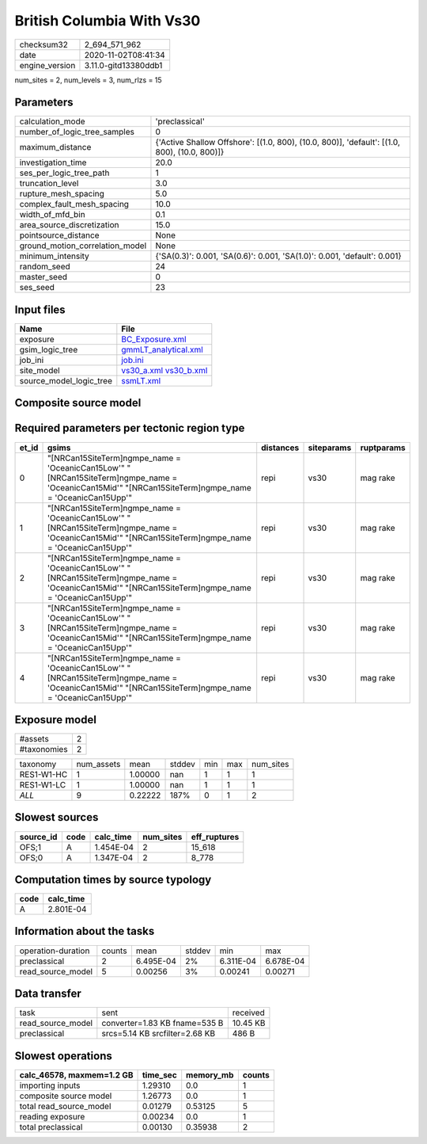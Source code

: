 British Columbia With Vs30
==========================

============== ====================
checksum32     2_694_571_962       
date           2020-11-02T08:41:34 
engine_version 3.11.0-gitd13380ddb1
============== ====================

num_sites = 2, num_levels = 3, num_rlzs = 15

Parameters
----------
=============================== ============================================================================================
calculation_mode                'preclassical'                                                                              
number_of_logic_tree_samples    0                                                                                           
maximum_distance                {'Active Shallow Offshore': [(1.0, 800), (10.0, 800)], 'default': [(1.0, 800), (10.0, 800)]}
investigation_time              20.0                                                                                        
ses_per_logic_tree_path         1                                                                                           
truncation_level                3.0                                                                                         
rupture_mesh_spacing            5.0                                                                                         
complex_fault_mesh_spacing      10.0                                                                                        
width_of_mfd_bin                0.1                                                                                         
area_source_discretization      15.0                                                                                        
pointsource_distance            None                                                                                        
ground_motion_correlation_model None                                                                                        
minimum_intensity               {'SA(0.3)': 0.001, 'SA(0.6)': 0.001, 'SA(1.0)': 0.001, 'default': 0.001}                    
random_seed                     24                                                                                          
master_seed                     0                                                                                           
ses_seed                        23                                                                                          
=============================== ============================================================================================

Input files
-----------
======================= =====================================================
Name                    File                                                 
======================= =====================================================
exposure                `BC_Exposure.xml <BC_Exposure.xml>`_                 
gsim_logic_tree         `gmmLT_analytical.xml <gmmLT_analytical.xml>`_       
job_ini                 `job.ini <job.ini>`_                                 
site_model              `vs30_a.xml <vs30_a.xml>`_ `vs30_b.xml <vs30_b.xml>`_
source_model_logic_tree `ssmLT.xml <ssmLT.xml>`_                             
======================= =====================================================

Composite source model
----------------------
====== =============================================== ==========
grp_id gsim                                            rlzs      
====== =============================================== ==========
0      [NRCan15SiteTerm]
gmpe_name = 'OceanicCan15Low' [0, 6, 9] 
0      [NRCan15SiteTerm]
gmpe_name = 'OceanicCan15Mid' [1, 7, 10]
0      [NRCan15SiteTerm]
gmpe_name = 'OceanicCan15Upp' [2, 8, 11]
1      [NRCan15SiteTerm]
gmpe_name = 'OceanicCan15Low' [3, 12]   
1      [NRCan15SiteTerm]
gmpe_name = 'OceanicCan15Mid' [4, 13]   
1      [NRCan15SiteTerm]
gmpe_name = 'OceanicCan15Upp' [5, 14]   
====== =============================================== ==========

Required parameters per tectonic region type
--------------------------------------------
===== ======================================================================================================================================================== ========= ========== ==========
et_id gsims                                                                                                                                                    distances siteparams ruptparams
===== ======================================================================================================================================================== ========= ========== ==========
0     "[NRCan15SiteTerm]\ngmpe_name = 'OceanicCan15Low'" "[NRCan15SiteTerm]\ngmpe_name = 'OceanicCan15Mid'" "[NRCan15SiteTerm]\ngmpe_name = 'OceanicCan15Upp'" repi      vs30       mag rake  
1     "[NRCan15SiteTerm]\ngmpe_name = 'OceanicCan15Low'" "[NRCan15SiteTerm]\ngmpe_name = 'OceanicCan15Mid'" "[NRCan15SiteTerm]\ngmpe_name = 'OceanicCan15Upp'" repi      vs30       mag rake  
2     "[NRCan15SiteTerm]\ngmpe_name = 'OceanicCan15Low'" "[NRCan15SiteTerm]\ngmpe_name = 'OceanicCan15Mid'" "[NRCan15SiteTerm]\ngmpe_name = 'OceanicCan15Upp'" repi      vs30       mag rake  
3     "[NRCan15SiteTerm]\ngmpe_name = 'OceanicCan15Low'" "[NRCan15SiteTerm]\ngmpe_name = 'OceanicCan15Mid'" "[NRCan15SiteTerm]\ngmpe_name = 'OceanicCan15Upp'" repi      vs30       mag rake  
4     "[NRCan15SiteTerm]\ngmpe_name = 'OceanicCan15Low'" "[NRCan15SiteTerm]\ngmpe_name = 'OceanicCan15Mid'" "[NRCan15SiteTerm]\ngmpe_name = 'OceanicCan15Upp'" repi      vs30       mag rake  
===== ======================================================================================================================================================== ========= ========== ==========

Exposure model
--------------
=========== =
#assets     2
#taxonomies 2
=========== =

========== ========== ======= ====== === === =========
taxonomy   num_assets mean    stddev min max num_sites
RES1-W1-HC 1          1.00000 nan    1   1   1        
RES1-W1-LC 1          1.00000 nan    1   1   1        
*ALL*      9          0.22222 187%   0   1   2        
========== ========== ======= ====== === === =========

Slowest sources
---------------
========= ==== ========= ========= ============
source_id code calc_time num_sites eff_ruptures
========= ==== ========= ========= ============
OFS;1     A    1.454E-04 2         15_618      
OFS;0     A    1.347E-04 2         8_778       
========= ==== ========= ========= ============

Computation times by source typology
------------------------------------
==== =========
code calc_time
==== =========
A    2.801E-04
==== =========

Information about the tasks
---------------------------
================== ====== ========= ====== ========= =========
operation-duration counts mean      stddev min       max      
preclassical       2      6.495E-04 2%     6.311E-04 6.678E-04
read_source_model  5      0.00256   3%     0.00241   0.00271  
================== ====== ========= ====== ========= =========

Data transfer
-------------
================= ============================== ========
task              sent                           received
read_source_model converter=1.83 KB fname=535 B  10.45 KB
preclassical      srcs=5.14 KB srcfilter=2.68 KB 486 B   
================= ============================== ========

Slowest operations
------------------
========================= ======== ========= ======
calc_46578, maxmem=1.2 GB time_sec memory_mb counts
========================= ======== ========= ======
importing inputs          1.29310  0.0       1     
composite source model    1.26773  0.0       1     
total read_source_model   0.01279  0.53125   5     
reading exposure          0.00234  0.0       1     
total preclassical        0.00130  0.35938   2     
========================= ======== ========= ======